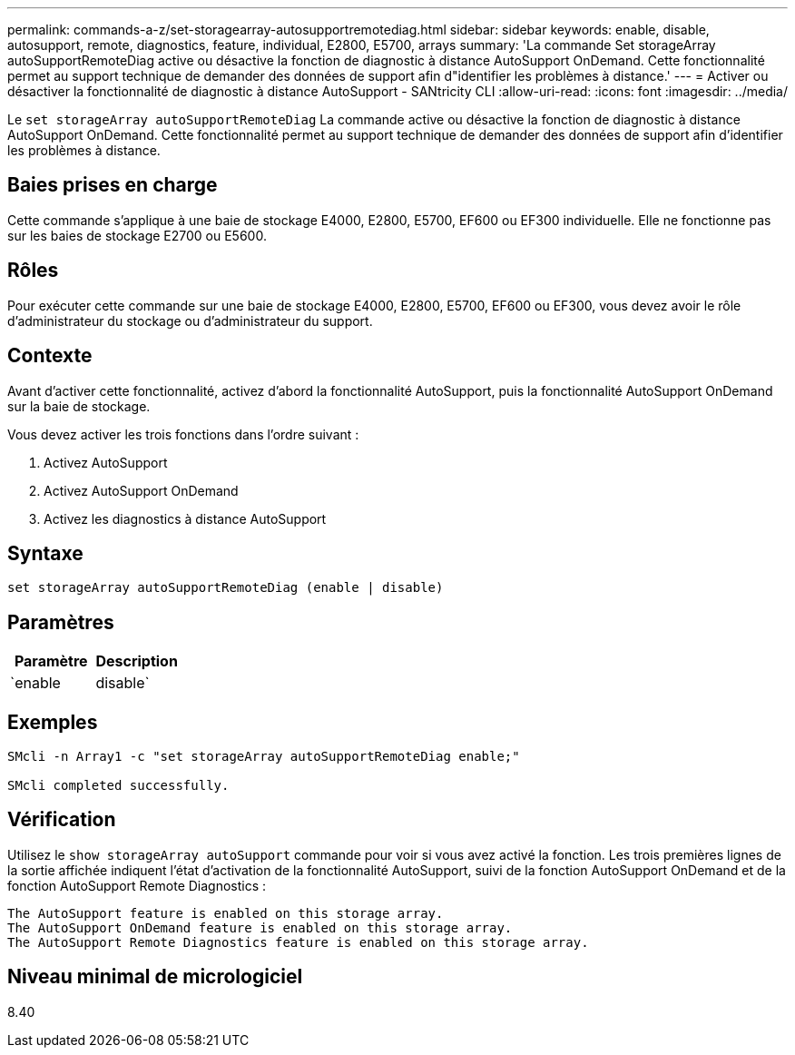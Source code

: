 ---
permalink: commands-a-z/set-storagearray-autosupportremotediag.html 
sidebar: sidebar 
keywords: enable, disable, autosupport, remote, diagnostics, feature, individual, E2800, E5700, arrays 
summary: 'La commande Set storageArray autoSupportRemoteDiag active ou désactive la fonction de diagnostic à distance AutoSupport OnDemand. Cette fonctionnalité permet au support technique de demander des données de support afin d"identifier les problèmes à distance.' 
---
= Activer ou désactiver la fonctionnalité de diagnostic à distance AutoSupport - SANtricity CLI
:allow-uri-read: 
:icons: font
:imagesdir: ../media/


[role="lead"]
Le `set storageArray autoSupportRemoteDiag` La commande active ou désactive la fonction de diagnostic à distance AutoSupport OnDemand. Cette fonctionnalité permet au support technique de demander des données de support afin d'identifier les problèmes à distance.



== Baies prises en charge

Cette commande s'applique à une baie de stockage E4000, E2800, E5700, EF600 ou EF300 individuelle. Elle ne fonctionne pas sur les baies de stockage E2700 ou E5600.



== Rôles

Pour exécuter cette commande sur une baie de stockage E4000, E2800, E5700, EF600 ou EF300, vous devez avoir le rôle d'administrateur du stockage ou d'administrateur du support.



== Contexte

Avant d'activer cette fonctionnalité, activez d'abord la fonctionnalité AutoSupport, puis la fonctionnalité AutoSupport OnDemand sur la baie de stockage.

Vous devez activer les trois fonctions dans l'ordre suivant :

. Activez AutoSupport
. Activez AutoSupport OnDemand
. Activez les diagnostics à distance AutoSupport




== Syntaxe

[source, cli]
----
set storageArray autoSupportRemoteDiag (enable | disable)
----


== Paramètres

[cols="2*"]
|===
| Paramètre | Description 


 a| 
`enable | disable`
 a| 
Permet à l'utilisateur d'activer ou de désactiver la fonction de diagnostic à distance AutoSupport. Si AutoSupport et AutoSupport OnDemand sont désactivés, l'action d'activation erreur s'affiche et demande à l'utilisateur de les activer en premier.

|===


== Exemples

[listing]
----

SMcli -n Array1 -c "set storageArray autoSupportRemoteDiag enable;"

SMcli completed successfully.
----


== Vérification

Utilisez le `show storageArray autoSupport` commande pour voir si vous avez activé la fonction. Les trois premières lignes de la sortie affichée indiquent l'état d'activation de la fonctionnalité AutoSupport, suivi de la fonction AutoSupport OnDemand et de la fonction AutoSupport Remote Diagnostics :

[listing]
----
The AutoSupport feature is enabled on this storage array.
The AutoSupport OnDemand feature is enabled on this storage array.
The AutoSupport Remote Diagnostics feature is enabled on this storage array.
----


== Niveau minimal de micrologiciel

8.40
